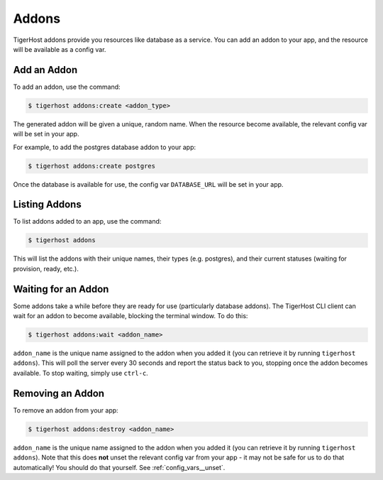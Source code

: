 .. _addons:

============
Addons
============

TigerHost addons provide you resources like database as a service. You can add an addon to your app, and the resource will be available as a config var.


Add an Addon
==============

To add an addon, use the command:

.. code-block:: console

    $ tigerhost addons:create <addon_type>

The generated addon will be given a unique, random name. When the resource become available, the relevant config var will be set in your app.

For example, to add the postgres database addon to your app:

.. code-block:: console

    $ tigerhost addons:create postgres

Once the database is available for use, the config var ``DATABASE_URL`` will be set in your app.


Listing Addons
===============

To list addons added to an app, use the command:

.. code-block:: console

    $ tigerhost addons

This will list the addons with their unique names, their types (e.g. postgres), and their current statuses (waiting for provision, ready, etc.).


Waiting for an Addon
=====================

Some addons take a while before they are ready for use (particularly database addons). The TigerHost CLI client can wait for an addon to become available, blocking the terminal window. To do this:

.. code-block:: console

    $ tigerhost addons:wait <addon_name>

``addon_name`` is the unique name assigned to the addon when you added it (you can retrieve it by running ``tigerhost addons``).
This will poll the server every 30 seconds and report the status back to you, stopping once the addon becomes available. To stop waiting, simply use ``ctrl-c``.


Removing an Addon
===================

To remove an addon from your app:

.. code-block:: console

    $ tigerhost addons:destroy <addon_name>

``addon_name`` is the unique name assigned to the addon when you added it (you can retrieve it by running ``tigerhost addons``). Note that this does **not** unset the relevant config var from your app - it may not be safe for us to do that automatically! You should do that yourself. See :ref:`config_vars__unset`.
